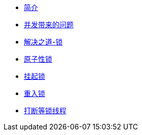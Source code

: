 * xref:index.adoc[简介]
* xref:concurrent-problem.adoc[并发带来的问题]
* xref:lock.adoc[解决之道-锁]
* xref:atomic-lock.adoc[原子性锁]
* xref:park-lock.adoc[挂起锁]
* xref:reenter-lock.adoc[重入锁]
* xref:interrupt.adoc[打断等锁线程]
